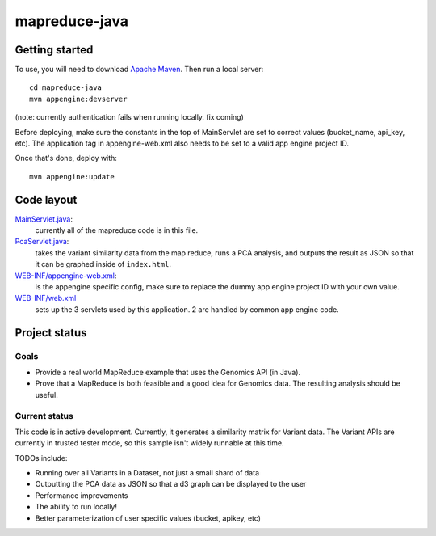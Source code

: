 mapreduce-java  |Build Status|_
==============================

.. |Build Status| image:: https://travis-ci.org/googlegenomics/mapreduce-java.png?branch=master
.. _Build Status: https://travis-ci.org/googlegenomics/mapreduce-java

Getting started
---------------

To use, you will need to download `Apache Maven <http://maven.apache.org/download.cgi>`_. Then run a local server::

  cd mapreduce-java
  mvn appengine:devserver

(note: currently authentication fails when running locally. fix coming)

Before deploying, make sure the constants in the top of MainServlet are set to correct values
(bucket_name, api_key, etc). The application tag in appengine-web.xml also needs to be set to a valid
app engine project ID.

Once that's done, deploy with::

  mvn appengine:update


Code layout
-----------

`MainServlet.java <src/main/java/com/google/cloud/genomics/mapreduce/MainServlet.java>`_:
    currently all of the mapreduce code is in this file.
    
`PcaServlet.java <src/main/java/com/google/cloud/genomics/mapreduce/PcaServlet.java>`_:
    takes the variant similarity data from the map reduce, runs a PCA analysis, and 
    outputs the result as JSON so that it can be graphed inside of ``index.html``.

`WEB-INF/appengine-web.xml <src/main/webapp/WEB-INF/appengine-web.xml>`_:
    is the appengine specific config, make sure to replace the dummy app engine project ID with your own value.

`WEB-INF/web.xml <src/main/webapp/WEB-INF/web.xml>`_
    sets up the 3 servlets used by this application. 2 are handled by common app engine code.
    
    
Project status
--------------

Goals
~~~~~
* Provide a real world MapReduce example that uses the Genomics API (in Java).
* Prove that a MapReduce is both feasible and a good idea for Genomics data. 
  The resulting analysis should be useful.


Current status
~~~~~~~~~~~~~~
This code is in active development. Currently, it generates a similarity matrix for Variant data. 
The Variant APIs are currently in trusted tester mode, so this sample isn't widely runnable at this time.

TODOs include:

* Running over all Variants in a Dataset, not just a small shard of data
* Outputting the PCA data as JSON so that a d3 graph can be displayed to the user 
* Performance improvements
* The ability to run locally!
* Better parameterization of user specific values (bucket, apikey, etc)
